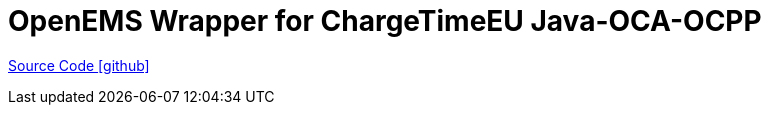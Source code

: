 = OpenEMS Wrapper for ChargeTimeEU Java-OCA-OCPP

https://github.com/OpenEMS/openems/tree/develop/io.openems.wrapper.eu.chargetime.ocpp[Source Code icon:github[]]